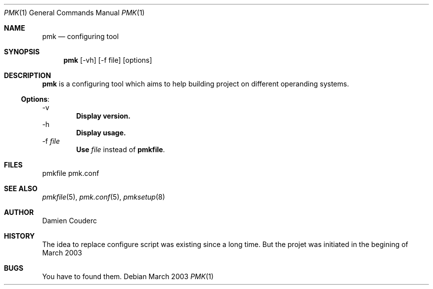 .Dd "March 2003"
.Dt PMK 1
.Os
.Sh NAME
.Nm pmk
.Nd configuring tool
.Sh SYNOPSIS
.Nm
.Op -vh
.Op -f file
.Op options
.Sh DESCRIPTION
.Nm
is a configuring tool which aims to help building project on different operanding systems.
.Ss Options :
.Tp
\-v
.Dl Display version.
.Tp
\-h
.Dl Display usage.
.Tp
\-f \fIfile\fR
.Dl Use \fIfile\fR instead of \fBpmkfile\fR.
.Sh FILES
pmkfile
pmk.conf
.Pp
.Sh SEE ALSO
.Xr pmkfile 5 ,
.Xr pmk.conf 5 ,
.Xr pmksetup 8
.Sh AUTHOR
.An Damien Couderc
.Sh HISTORY
The idea to replace configure script was existing since a long time. But the projet was initiated in the begining of March 2003
.Sh BUGS
You have to found them.
